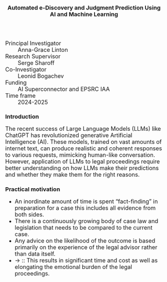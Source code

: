 #+TITLE: Automated e-Discovery and Judgment Prediction Using AI and Machine Learning
#+AUTHOR: 
#+DATE: 
#+OPTIONS: toc:nil
#+LATEX_HEADER: \usepackage{enumitem}
#+LATEX_HEADER: \setlist{itemsep=5pt,parsep=0pt}
#+HTML_HEAD_EXTRA: <style>*{font-size: large;}</style>

 + Principal Investigator :: Anna-Grace Linton
 + Research Supervisor :: Serge Sharoff
 + Co-Investigator :: Leonid Bogachev
 + Funding ::  AI Superconnector and EPSRC IAA
 + Time frame :: 2024-2025

* Introduction
The recent success of Large Language Models (LLMs) like ChatGPT has revolutionized generative Artificial Intelligence (AI). These models, trained on vast amounts of internet text, can produce realistic and coherent responses to various requests, mimicking human-like conversation. However, application of LLMs to legal proceedings require better understanding on how LLMs make their predictions and whether they make them for the right reasons.

** Practical motivation
  + An inordinate amount of time is spent “fact-finding” in preparation for a case this includes all evidence from both sides.​
  + There is a continuously growing body of case law and legislation that needs to be compared to the current case.​
  + Any advice on the likelihood of the outcome is based primarily on the experience of the legal advisor rather than data itself.​
  + \to :: This results in significant time and cost as well as elongating the emotional burden of the legal proceedings.

